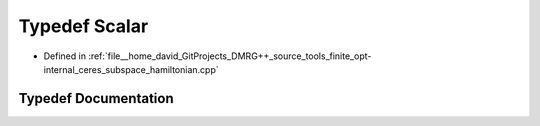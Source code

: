 .. _exhale_typedef_ceres__subspace__hamiltonian_8cpp_1a131d20d737c4fa1cb2d53d136f8c57ea:

Typedef Scalar
==============

- Defined in :ref:`file__home_david_GitProjects_DMRG++_source_tools_finite_opt-internal_ceres_subspace_hamiltonian.cpp`


Typedef Documentation
---------------------


.. doxygentypedef:: Scalar
